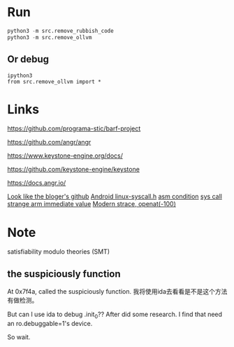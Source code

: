 * Run
#+BEGIN_SRC python
python3 -m src.remove_rubbish_code
python3 -m src.remove_ollvm
#+END_SRC

** Or debug
#+BEGIN_SRC
ipython3
from src.remove_ollvm import *
#+END_SRC

* Links
https://github.com/programa-stic/barf-project

https://github.com/angr/angr

https://www.keystone-engine.org/docs/

https://github.com/keystone-engine/keystone

https://docs.angr.io/

[[https://github.com/cq674350529/deflat][Look like the bloger's github]]
[[https://android.googlesource.com/platform/bionic/+/f0ec06b/libc/include/sys/linux-syscalls.h][Android linux-syscall.h]]
[[https://www.keil.com/support/man/docs/armasm/armasm_dom1359731161338.htm][asm condition]]
[[file://Volumes/wd/Previous Content/source/aosp/bionic/libc/arch-arm/bionic/syscall.S][sys call]]
[[https://stackoverflow.com/questions/10261300/invalid-constant-after-fixup][strange arm immediate value]]
[[http://events19.linuxfoundation.org/wp-content/uploads/2017/12/Modern-Strace-Dmitry-Levin-BaseALT.pdf][Modern strace, openat(-100)]]

* Note
satisfiability modulo theories (SMT)

** the suspiciously function
At 0x7f4a, called the suspiciously function. 我将使用ida去看看是不是这个方法有做检测。

But can I use ida to debug .init_0?? After did some research. I find that need an ro.debuggable=1's device.

So wait.


